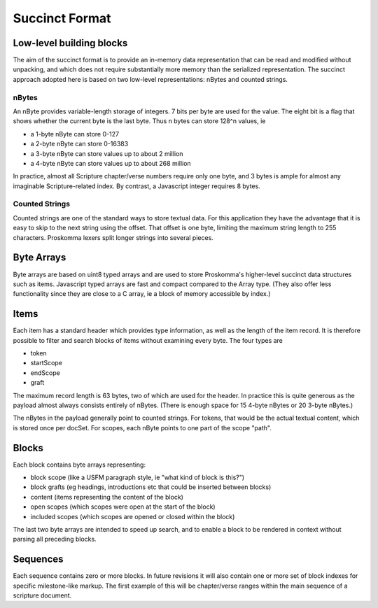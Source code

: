 .. _under-hood-succinct_format:

###############
Succinct Format
###############

Low-level building blocks
=========================

The aim of the succinct format is to provide an in-memory data representation that can be read and modified without unpacking, and which does not require substantially more memory than the serialized representation. The succinct approach adopted here is based on two low-level representations: nBytes and counted strings.

nBytes
------

.. image:: ./nByte.svg
   :alt: nByte structure

An nByte provides variable-length storage of integers. 7 bits per byte are used for the value. The eight bit is a flag that shows whether the current byte is the last byte. Thus n bytes can store 128^n values, ie

- a 1-byte nByte can store 0-127
- a 2-byte nByte can store 0-16383
- a 3-byte nByte can store values up to about 2 million
- a 4-byte nByte can store values up to about 268 million

In practice, almost all Scripture chapter/verse numbers require only one byte, and 3 bytes is ample for almost any imaginable Scripture-related index. By contrast, a Javascript integer requires 8 bytes.

Counted Strings
---------------

.. image:: ./counted.svg
   :alt: Counted string structure

Counted strings are one of the standard ways to store textual data. For this application they have the advantage that it is easy to skip to the next string using the offset. That offset is one byte, limiting the maximum string length to 255 characters. Proskomma lexers split longer strings into several pieces.

Byte Arrays
===========

Byte arrays are based on uint8 typed arrays and are used to store Proskomma's higher-level succinct data structures such as items. Javascript typed arrays are fast and compact compared to the Array type. (They also offer less functionality since they are close to a C array, ie a block of memory accessible by index.)

Items
=====

.. image:: ./item.svg
   :alt: Item structure

Each item has a standard header which provides type information, as well as the length of the item record. It is therefore possible to filter and search blocks of items without examining every byte. The four types are

- token
- startScope
- endScope
- graft

The maximum record length is 63 bytes, two of which are used for the header. In practice this is quite generous as the payload almost always consists entirely of nBytes. (There is enough space for 15 4-byte nBytes or 20 3-byte nBytes.)

The nBytes in the payload generally point to counted strings. For tokens, that would be the actual textual content, which is stored once per docSet. For scopes, each nByte points to one part of the scope "path".

Blocks
======

Each block contains byte arrays representing:

- block scope (like a USFM paragraph style, ie "what kind of block is this?")
- block grafts (eg headings, introductions etc that could be inserted between blocks)
- content (items representing the content of the block)
- open scopes (which scopes were open at the start of the block)
- included scopes (which scopes are opened or closed within the block)

The last two byte arrays are intended to speed up search, and to enable a block to be rendered in context without parsing all preceding blocks.

Sequences
=========

Each sequence contains zero or more blocks. In future revisions it will also contain one or more set of block indexes for specific milestone-like markup. The first example of this will be chapter/verse ranges within the main sequence of a scripture document.
